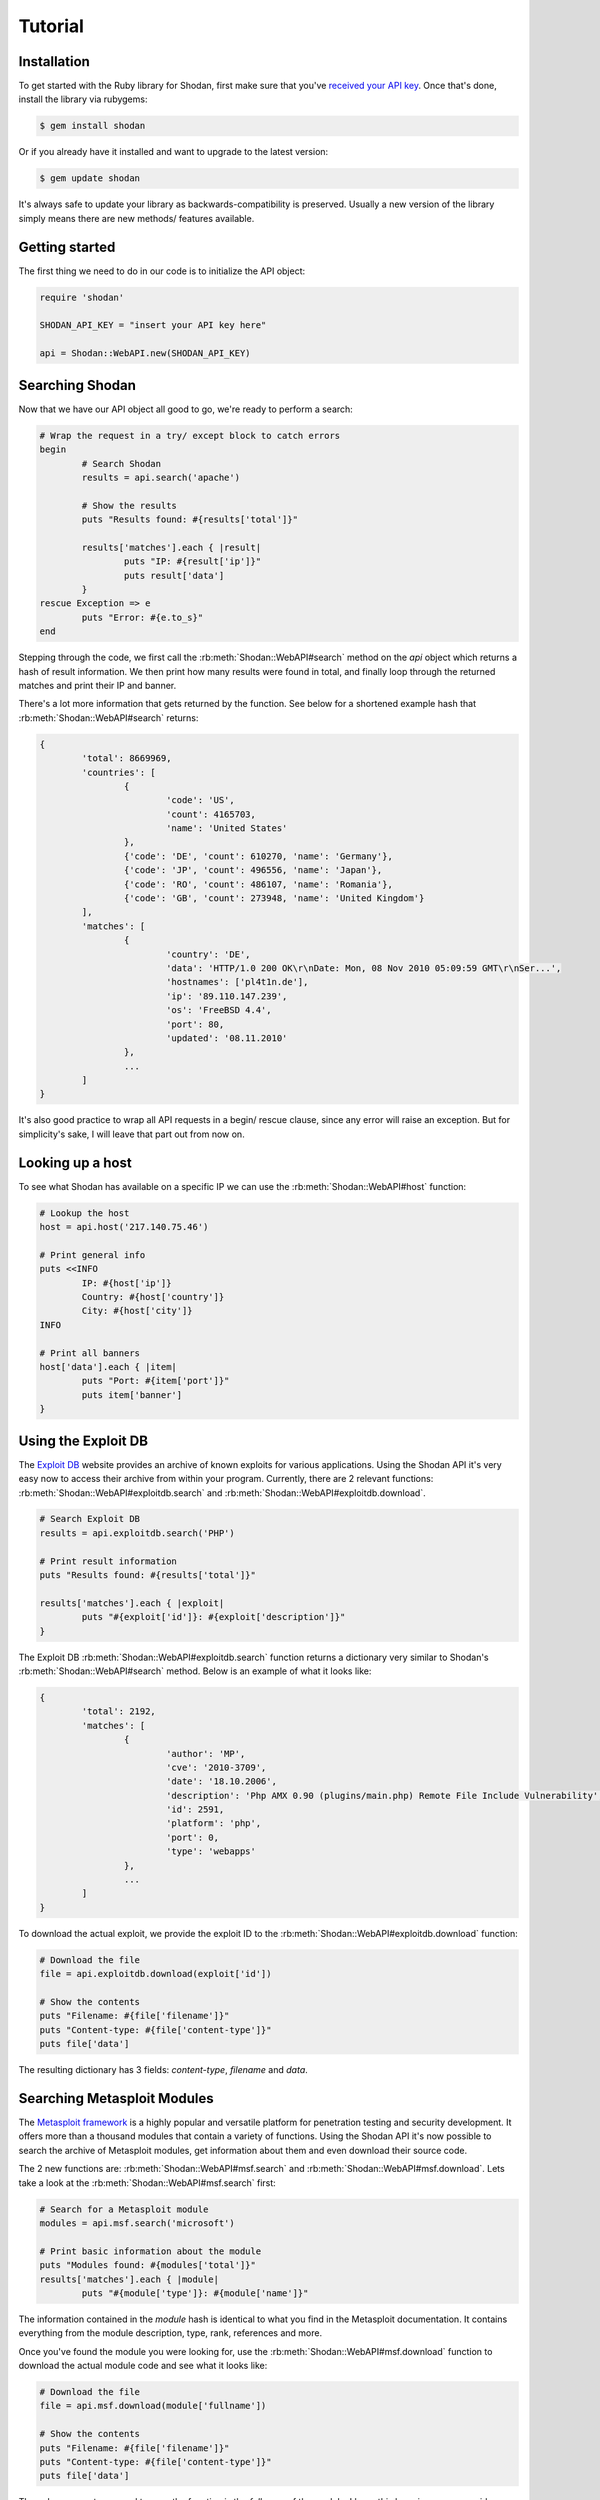 
Tutorial
========

Installation
------------------

To get started with the Ruby library for Shodan, first make sure that you've
`received your API key <http://www.shodanhq.com/api_doc>`_. Once that's done,
install the library via rubygems:

.. code-block:: bash
	
	$ gem install shodan

Or if you already have it installed and want to upgrade to the latest version:

.. code-block:: bash
	
	$ gem update shodan

It's always safe to update your library as backwards-compatibility is preserved.
Usually a new version of the library simply means there are new methods/ features
available.


Getting started
---------------

The first thing we need to do in our code is to initialize the API object:

.. code-block:: ruby

	require 'shodan'
	
	SHODAN_API_KEY = "insert your API key here"
	
	api = Shodan::WebAPI.new(SHODAN_API_KEY)

	
Searching Shodan
----------------

Now that we have our API object all good to go, we're ready to perform a search:

.. code-block:: ruby
	
	# Wrap the request in a try/ except block to catch errors
	begin
		# Search Shodan
		results = api.search('apache')
		
		# Show the results
		puts "Results found: #{results['total']}"
		
		results['matches'].each { |result|
			puts "IP: #{result['ip']}"
			puts result['data']
		}
	rescue Exception => e
		puts "Error: #{e.to_s}"
	end

Stepping through the code, we first call the :rb:meth:`Shodan::WebAPI#search` method on the `api` object which
returns a hash of result information. We then print how many results were found in total,
and finally loop through the returned matches and print their IP and banner.

There's a lot more information that gets returned by the function. See below for a shortened example
hash that :rb:meth:`Shodan::WebAPI#search` returns:

.. code-block:: ruby
	
	{
		'total': 8669969,
		'countries': [
			{
				'code': 'US',
				'count': 4165703,
				'name': 'United States'
			},
			{'code': 'DE', 'count': 610270, 'name': 'Germany'},
			{'code': 'JP', 'count': 496556, 'name': 'Japan'},
			{'code': 'RO', 'count': 486107, 'name': 'Romania'},
			{'code': 'GB', 'count': 273948, 'name': 'United Kingdom'}
		],
		'matches': [
			{
				'country': 'DE',
				'data': 'HTTP/1.0 200 OK\r\nDate: Mon, 08 Nov 2010 05:09:59 GMT\r\nSer...',
				'hostnames': ['pl4t1n.de'],
				'ip': '89.110.147.239',
				'os': 'FreeBSD 4.4',
				'port': 80,
				'updated': '08.11.2010'
			},
			...
		]
	}

It's also good practice to wrap all API requests in a begin/ rescue clause, since any error
will raise an exception. But for simplicity's sake, I will leave that part out from now on.

Looking up a host
-----------------

To see what Shodan has available on a specific IP we can use the :rb:meth:`Shodan::WebAPI#host` function:

.. code-block:: ruby
	
	# Lookup the host
	host = api.host('217.140.75.46')
	
	# Print general info
	puts <<INFO
		IP: #{host['ip']}
		Country: #{host['country']}
		City: #{host['city']}
	INFO
	
	# Print all banners
	host['data'].each { |item|
		puts "Port: #{item['port']}"
		puts item['banner']
	}

Using the Exploit DB
--------------------

The `Exploit DB <http://www.exploit-db.com>`_ website provides an archive of known exploits for
various applications. Using the Shodan API it's very easy now to access their archive from
within your program. Currently, there are 2 relevant functions: :rb:meth:`Shodan::WebAPI#exploitdb.search`
and :rb:meth:`Shodan::WebAPI#exploitdb.download`.

.. code-block:: ruby
	
	# Search Exploit DB
	results = api.exploitdb.search('PHP')
	
	# Print result information
	puts "Results found: #{results['total']}"
	
	results['matches'].each { |exploit|
		puts "#{exploit['id']}: #{exploit['description']}"
	}

The Exploit DB :rb:meth:`Shodan::WebAPI#exploitdb.search` function returns a dictionary very similar to
Shodan's :rb:meth:`Shodan::WebAPI#search` method. Below is an example of what it looks like:

.. code-block:: ruby

	{
		'total': 2192,
		'matches': [
			{
				'author': 'MP',
				'cve': '2010-3709',
				'date': '18.10.2006',
				'description': 'Php AMX 0.90 (plugins/main.php) Remote File Include Vulnerability',
				'id': 2591,
				'platform': 'php',
				'port': 0,
				'type': 'webapps'
			},
			...
		]
	}

To download the actual exploit, we provide the exploit ID to the :rb:meth:`Shodan::WebAPI#exploitdb.download`
function:

.. code-block:: ruby
	
	# Download the file
	file = api.exploitdb.download(exploit['id'])
	
	# Show the contents
	puts "Filename: #{file['filename']}"
	puts "Content-type: #{file['content-type']}"
	puts file['data']

The resulting dictionary has 3 fields: `content-type`, `filename` and `data`.

Searching Metasploit Modules
----------------------------

The `Metasploit framework <http://www.metasploit.com>`_ is a highly popular and versatile platform
for penetration testing and security development. It offers more than a thousand modules that
contain a variety of functions. Using the Shodan API it's now possible to search the archive
of Metasploit modules, get information about them and even download their source code.

The 2 new functions are: :rb:meth:`Shodan::WebAPI#msf.search` and :rb:meth:`Shodan::WebAPI#msf.download`.
Lets take a look at the :rb:meth:`Shodan::WebAPI#msf.search` first:

.. code-block:: ruby
	
	# Search for a Metasploit module
	modules = api.msf.search('microsoft')
	
	# Print basic information about the module
	puts "Modules found: #{modules['total']}"
	results['matches'].each { |module|
		puts "#{module['type']}: #{module['name']}"

The information contained in the `module` hash is identical to what you find in the Metasploit documentation.
It contains everything from the module description, type, rank, references and more.

Once you've found the module you were looking for, use the :rb:meth:`Shodan::WebAPI#msf.download` function to
download the actual module code and see what it looks like:

.. code-block:: ruby
	
	# Download the file
	file = api.msf.download(module['fullname'])
	
	# Show the contents
	puts "Filename: #{file['filename']}"
	puts "Content-type: #{file['content-type']}"
	puts file['data']

The only argument you need to pass the function is the `fullname` of the module. I hope this has given you some
ideas on integrating Metasploit module information in your program.
